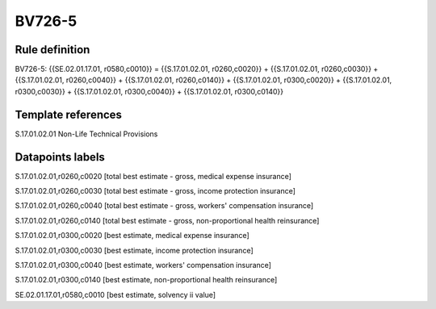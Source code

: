 =======
BV726-5
=======

Rule definition
---------------

BV726-5: {{SE.02.01.17.01, r0580,c0010}} = {{S.17.01.02.01, r0260,c0020}} + {{S.17.01.02.01, r0260,c0030}} + {{S.17.01.02.01, r0260,c0040}} + {{S.17.01.02.01, r0260,c0140}} + {{S.17.01.02.01, r0300,c0020}} + {{S.17.01.02.01, r0300,c0030}} + {{S.17.01.02.01, r0300,c0040}} + {{S.17.01.02.01, r0300,c0140}}


Template references
-------------------

S.17.01.02.01 Non-Life Technical Provisions


Datapoints labels
-----------------

S.17.01.02.01,r0260,c0020 [total best estimate - gross, medical expense insurance]

S.17.01.02.01,r0260,c0030 [total best estimate - gross, income protection insurance]

S.17.01.02.01,r0260,c0040 [total best estimate - gross, workers' compensation insurance]

S.17.01.02.01,r0260,c0140 [total best estimate - gross, non-proportional health reinsurance]

S.17.01.02.01,r0300,c0020 [best estimate, medical expense insurance]

S.17.01.02.01,r0300,c0030 [best estimate, income protection insurance]

S.17.01.02.01,r0300,c0040 [best estimate, workers' compensation insurance]

S.17.01.02.01,r0300,c0140 [best estimate, non-proportional health reinsurance]

SE.02.01.17.01,r0580,c0010 [best estimate, solvency ii value]



